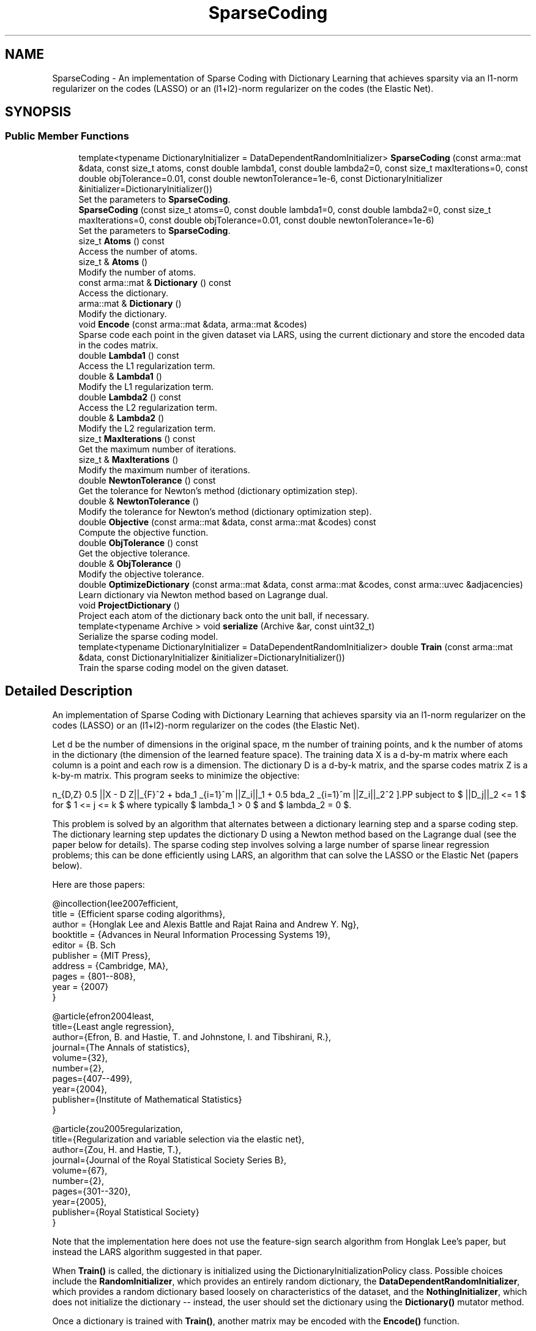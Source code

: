 .TH "SparseCoding" 3 "Sun Aug 22 2021" "Version 3.4.2" "mlpack" \" -*- nroff -*-
.ad l
.nh
.SH NAME
SparseCoding \- An implementation of Sparse Coding with Dictionary Learning that achieves sparsity via an l1-norm regularizer on the codes (LASSO) or an (l1+l2)-norm regularizer on the codes (the Elastic Net)\&.  

.SH SYNOPSIS
.br
.PP
.SS "Public Member Functions"

.in +1c
.ti -1c
.RI "template<typename DictionaryInitializer  = DataDependentRandomInitializer> \fBSparseCoding\fP (const arma::mat &data, const size_t atoms, const double lambda1, const double lambda2=0, const size_t maxIterations=0, const double objTolerance=0\&.01, const double newtonTolerance=1e\-6, const DictionaryInitializer &initializer=DictionaryInitializer())"
.br
.RI "Set the parameters to \fBSparseCoding\fP\&. "
.ti -1c
.RI "\fBSparseCoding\fP (const size_t atoms=0, const double lambda1=0, const double lambda2=0, const size_t maxIterations=0, const double objTolerance=0\&.01, const double newtonTolerance=1e\-6)"
.br
.RI "Set the parameters to \fBSparseCoding\fP\&. "
.ti -1c
.RI "size_t \fBAtoms\fP () const"
.br
.RI "Access the number of atoms\&. "
.ti -1c
.RI "size_t & \fBAtoms\fP ()"
.br
.RI "Modify the number of atoms\&. "
.ti -1c
.RI "const arma::mat & \fBDictionary\fP () const"
.br
.RI "Access the dictionary\&. "
.ti -1c
.RI "arma::mat & \fBDictionary\fP ()"
.br
.RI "Modify the dictionary\&. "
.ti -1c
.RI "void \fBEncode\fP (const arma::mat &data, arma::mat &codes)"
.br
.RI "Sparse code each point in the given dataset via LARS, using the current dictionary and store the encoded data in the codes matrix\&. "
.ti -1c
.RI "double \fBLambda1\fP () const"
.br
.RI "Access the L1 regularization term\&. "
.ti -1c
.RI "double & \fBLambda1\fP ()"
.br
.RI "Modify the L1 regularization term\&. "
.ti -1c
.RI "double \fBLambda2\fP () const"
.br
.RI "Access the L2 regularization term\&. "
.ti -1c
.RI "double & \fBLambda2\fP ()"
.br
.RI "Modify the L2 regularization term\&. "
.ti -1c
.RI "size_t \fBMaxIterations\fP () const"
.br
.RI "Get the maximum number of iterations\&. "
.ti -1c
.RI "size_t & \fBMaxIterations\fP ()"
.br
.RI "Modify the maximum number of iterations\&. "
.ti -1c
.RI "double \fBNewtonTolerance\fP () const"
.br
.RI "Get the tolerance for Newton's method (dictionary optimization step)\&. "
.ti -1c
.RI "double & \fBNewtonTolerance\fP ()"
.br
.RI "Modify the tolerance for Newton's method (dictionary optimization step)\&. "
.ti -1c
.RI "double \fBObjective\fP (const arma::mat &data, const arma::mat &codes) const"
.br
.RI "Compute the objective function\&. "
.ti -1c
.RI "double \fBObjTolerance\fP () const"
.br
.RI "Get the objective tolerance\&. "
.ti -1c
.RI "double & \fBObjTolerance\fP ()"
.br
.RI "Modify the objective tolerance\&. "
.ti -1c
.RI "double \fBOptimizeDictionary\fP (const arma::mat &data, const arma::mat &codes, const arma::uvec &adjacencies)"
.br
.RI "Learn dictionary via Newton method based on Lagrange dual\&. "
.ti -1c
.RI "void \fBProjectDictionary\fP ()"
.br
.RI "Project each atom of the dictionary back onto the unit ball, if necessary\&. "
.ti -1c
.RI "template<typename Archive > void \fBserialize\fP (Archive &ar, const uint32_t)"
.br
.RI "Serialize the sparse coding model\&. "
.ti -1c
.RI "template<typename DictionaryInitializer  = DataDependentRandomInitializer> double \fBTrain\fP (const arma::mat &data, const DictionaryInitializer &initializer=DictionaryInitializer())"
.br
.RI "Train the sparse coding model on the given dataset\&. "
.in -1c
.SH "Detailed Description"
.PP 
An implementation of Sparse Coding with Dictionary Learning that achieves sparsity via an l1-norm regularizer on the codes (LASSO) or an (l1+l2)-norm regularizer on the codes (the Elastic Net)\&. 

Let d be the number of dimensions in the original space, m the number of training points, and k the number of atoms in the dictionary (the dimension of the learned feature space)\&. The training data X is a d-by-m matrix where each column is a point and each row is a dimension\&. The dictionary D is a d-by-k matrix, and the sparse codes matrix Z is a k-by-m matrix\&. This program seeks to minimize the objective:
.PP
\[ \min_{D,Z} 0.5 ||X - D Z||_{F}^2\ + \lambda_1 \sum_{i=1}^m ||Z_i||_1 + 0.5 \lambda_2 \sum_{i=1}^m ||Z_i||_2^2 \].PP
subject to $ ||D_j||_2 <= 1 $ for $ 1 <= j <= k $ where typically $ lambda_1 > 0 $ and $ lambda_2 = 0 $\&.
.PP
This problem is solved by an algorithm that alternates between a dictionary learning step and a sparse coding step\&. The dictionary learning step updates the dictionary D using a Newton method based on the Lagrange dual (see the paper below for details)\&. The sparse coding step involves solving a large number of sparse linear regression problems; this can be done efficiently using LARS, an algorithm that can solve the LASSO or the Elastic Net (papers below)\&.
.PP
Here are those papers:
.PP
.PP
.nf
@incollection{lee2007efficient,
  title = {Efficient sparse coding algorithms},
  author = {Honglak Lee and Alexis Battle and Rajat Raina and Andrew Y\&. Ng},
  booktitle = {Advances in Neural Information Processing Systems 19},
  editor = {B\&. Sch\"{o}lkopf and J\&. Platt and T\&. Hoffman},
  publisher = {MIT Press},
  address = {Cambridge, MA},
  pages = {801--808},
  year = {2007}
}
.fi
.PP
.PP
.PP
.nf
@article{efron2004least,
  title={Least angle regression},
  author={Efron, B\&. and Hastie, T\&. and Johnstone, I\&. and Tibshirani, R\&.},
  journal={The Annals of statistics},
  volume={32},
  number={2},
  pages={407--499},
  year={2004},
  publisher={Institute of Mathematical Statistics}
}
.fi
.PP
.PP
.PP
.nf
@article{zou2005regularization,
  title={Regularization and variable selection via the elastic net},
  author={Zou, H\&. and Hastie, T\&.},
  journal={Journal of the Royal Statistical Society Series B},
  volume={67},
  number={2},
  pages={301--320},
  year={2005},
  publisher={Royal Statistical Society}
}
.fi
.PP
.PP
Note that the implementation here does not use the feature-sign search algorithm from Honglak Lee's paper, but instead the LARS algorithm suggested in that paper\&.
.PP
When \fBTrain()\fP is called, the dictionary is initialized using the DictionaryInitializationPolicy class\&. Possible choices include the \fBRandomInitializer\fP, which provides an entirely random dictionary, the \fBDataDependentRandomInitializer\fP, which provides a random dictionary based loosely on characteristics of the dataset, and the \fBNothingInitializer\fP, which does not initialize the dictionary -- instead, the user should set the dictionary using the \fBDictionary()\fP mutator method\&.
.PP
Once a dictionary is trained with \fBTrain()\fP, another matrix may be encoded with the \fBEncode()\fP function\&.
.PP
\fBTemplate Parameters:\fP
.RS 4
\fIDictionaryInitializationPolicy\fP The class to use to initialize the dictionary; must have 'void Initialize(const arma::mat& data, arma::mat& dictionary)' function\&. 
.RE
.PP

.PP
Definition at line 115 of file sparse_coding\&.hpp\&.
.SH "Constructor & Destructor Documentation"
.PP 
.SS "\fBSparseCoding\fP (const arma::mat & data, const size_t atoms, const double lambda1, const double lambda2 = \fC0\fP, const size_t maxIterations = \fC0\fP, const double objTolerance = \fC0\&.01\fP, const double newtonTolerance = \fC1e\-6\fP, const DictionaryInitializer & initializer = \fCDictionaryInitializer()\fP)"

.PP
Set the parameters to \fBSparseCoding\fP\&. lambda2 defaults to 0\&. This constructor will train the model\&. If that is not desired, call the other constructor that does not take a data matrix\&. This constructor will also initialize the dictionary using the given DictionaryInitializer before training\&.
.PP
If you want to initialize the dictionary to a custom matrix, consider either writing your own DictionaryInitializer class (with void Initialize(const arma::mat& data, arma::mat& dictionary) function), or call the constructor that does not take a data matrix, then call \fBDictionary()\fP to set the dictionary matrix to a matrix of your choosing, and then call \fBTrain()\fP with \fBNothingInitializer\fP (i\&.e\&. Train<NothingInitializer>(data))\&.
.PP
\fBParameters:\fP
.RS 4
\fIdata\fP Data matrix\&. 
.br
\fIatoms\fP Number of atoms in dictionary\&. 
.br
\fIlambda1\fP Regularization parameter for l1-norm penalty\&. 
.br
\fIlambda2\fP Regularization parameter for l2-norm penalty\&. 
.br
\fImaxIterations\fP Maximum number of iterations to run algorithm\&. If 0, the algorithm will run until convergence (or forever)\&. 
.br
\fIobjTolerance\fP Tolerance for objective function\&. When an iteration of the algorithm produces an improvement smaller than this, the algorithm will terminate\&. 
.br
\fInewtonTolerance\fP Tolerance for the Newton's method dictionary optimization step\&. 
.br
\fIinitializer\fP The initializer to use\&. 
.RE
.PP

.SS "\fBSparseCoding\fP (const size_t atoms = \fC0\fP, const double lambda1 = \fC0\fP, const double lambda2 = \fC0\fP, const size_t maxIterations = \fC0\fP, const double objTolerance = \fC0\&.01\fP, const double newtonTolerance = \fC1e\-6\fP)"

.PP
Set the parameters to \fBSparseCoding\fP\&. lambda2 defaults to 0\&. This constructor will not train the model, and a subsequent call to \fBTrain()\fP will be required before the model can encode points with \fBEncode()\fP\&.
.PP
\fBParameters:\fP
.RS 4
\fIatoms\fP Number of atoms in dictionary\&. 
.br
\fIlambda1\fP Regularization parameter for l1-norm penalty\&. 
.br
\fIlambda2\fP Regularization parameter for l2-norm penalty\&. 
.br
\fImaxIterations\fP Maximum number of iterations to run algorithm\&. If 0, the algorithm will run until convergence (or forever)\&. 
.br
\fIobjTolerance\fP Tolerance for objective function\&. When an iteration of the algorithm produces an improvement smaller than this, the algorithm will terminate\&. 
.br
\fInewtonTolerance\fP Tolerance for the Newton's method dictionary optimization step\&. 
.RE
.PP

.SH "Member Function Documentation"
.PP 
.SS "size_t Atoms () const\fC [inline]\fP"

.PP
Access the number of atoms\&. 
.PP
Definition at line 228 of file sparse_coding\&.hpp\&.
.SS "size_t& Atoms ()\fC [inline]\fP"

.PP
Modify the number of atoms\&. 
.PP
Definition at line 230 of file sparse_coding\&.hpp\&.
.SS "const arma::mat& Dictionary () const\fC [inline]\fP"

.PP
Access the dictionary\&. 
.PP
Definition at line 223 of file sparse_coding\&.hpp\&.
.SS "arma::mat& Dictionary ()\fC [inline]\fP"

.PP
Modify the dictionary\&. 
.PP
Definition at line 225 of file sparse_coding\&.hpp\&.
.SS "void Encode (const arma::mat & data, arma::mat & codes)"

.PP
Sparse code each point in the given dataset via LARS, using the current dictionary and store the encoded data in the codes matrix\&. 
.PP
\fBParameters:\fP
.RS 4
\fIdata\fP Input data matrix to be encoded\&. 
.br
\fIcodes\fP Output codes matrix\&. 
.RE
.PP

.SS "double Lambda1 () const\fC [inline]\fP"

.PP
Access the L1 regularization term\&. 
.PP
Definition at line 233 of file sparse_coding\&.hpp\&.
.SS "double& Lambda1 ()\fC [inline]\fP"

.PP
Modify the L1 regularization term\&. 
.PP
Definition at line 235 of file sparse_coding\&.hpp\&.
.SS "double Lambda2 () const\fC [inline]\fP"

.PP
Access the L2 regularization term\&. 
.PP
Definition at line 238 of file sparse_coding\&.hpp\&.
.SS "double& Lambda2 ()\fC [inline]\fP"

.PP
Modify the L2 regularization term\&. 
.PP
Definition at line 240 of file sparse_coding\&.hpp\&.
.SS "size_t MaxIterations () const\fC [inline]\fP"

.PP
Get the maximum number of iterations\&. 
.PP
Definition at line 243 of file sparse_coding\&.hpp\&.
.SS "size_t& MaxIterations ()\fC [inline]\fP"

.PP
Modify the maximum number of iterations\&. 
.PP
Definition at line 245 of file sparse_coding\&.hpp\&.
.SS "double NewtonTolerance () const\fC [inline]\fP"

.PP
Get the tolerance for Newton's method (dictionary optimization step)\&. 
.PP
Definition at line 253 of file sparse_coding\&.hpp\&.
.SS "double& NewtonTolerance ()\fC [inline]\fP"

.PP
Modify the tolerance for Newton's method (dictionary optimization step)\&. 
.PP
Definition at line 255 of file sparse_coding\&.hpp\&.
.PP
References SparseCoding::serialize()\&.
.SS "double Objective (const arma::mat & data, const arma::mat & codes) const"

.PP
Compute the objective function\&. 
.SS "double ObjTolerance () const\fC [inline]\fP"

.PP
Get the objective tolerance\&. 
.PP
Definition at line 248 of file sparse_coding\&.hpp\&.
.SS "double& ObjTolerance ()\fC [inline]\fP"

.PP
Modify the objective tolerance\&. 
.PP
Definition at line 250 of file sparse_coding\&.hpp\&.
.SS "double OptimizeDictionary (const arma::mat & data, const arma::mat & codes, const arma::uvec & adjacencies)"

.PP
Learn dictionary via Newton method based on Lagrange dual\&. 
.PP
\fBParameters:\fP
.RS 4
\fIdata\fP Data matrix\&. 
.br
\fIcodes\fP Matrix of codes\&. 
.br
\fIadjacencies\fP Indices of entries (unrolled column by column) of the coding matrix Z that are non-zero (the adjacency matrix for the bipartite graph of points and atoms)\&. 
.RE
.PP
\fBReturns:\fP
.RS 4
the norm of the gradient of the Lagrange dual with respect to the dual variables 
.RE
.PP

.SS "void ProjectDictionary ()"

.PP
Project each atom of the dictionary back onto the unit ball, if necessary\&. 
.SS "void serialize (Archive & ar, const uint32_t)"

.PP
Serialize the sparse coding model\&. 
.PP
Referenced by SparseCoding::NewtonTolerance()\&.
.SS "double Train (const arma::mat & data, const DictionaryInitializer & initializer = \fCDictionaryInitializer()\fP)"

.PP
Train the sparse coding model on the given dataset\&. 
.PP
\fBReturns:\fP
.RS 4
The final objective value\&. 
.RE
.PP


.SH "Author"
.PP 
Generated automatically by Doxygen for mlpack from the source code\&.

